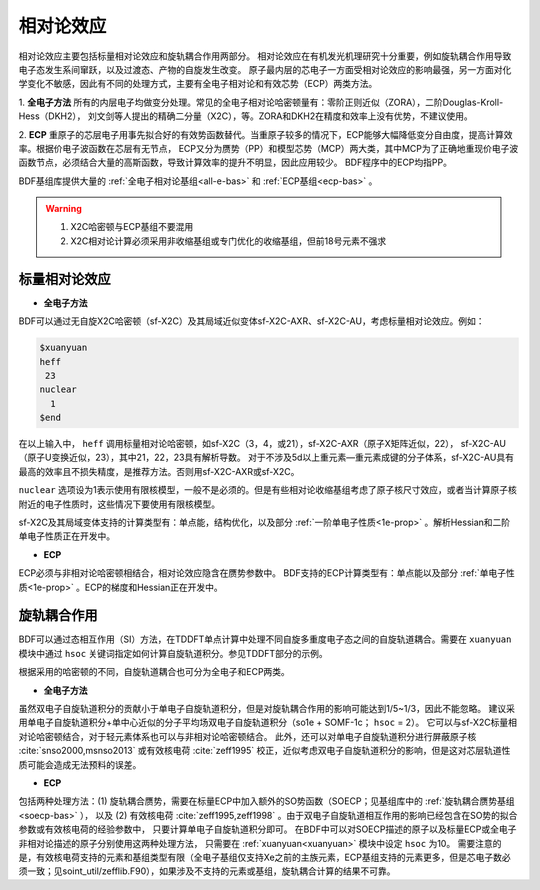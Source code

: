 
.. _relativity:

相对论效应
================================================
相对论效应主要包括标量相对论效应和旋轨耦合作用两部分。
相对论效应在有机发光机理研究十分重要，例如旋轨耦合作用导致电子态发生系间窜跃，以及过渡态、产物的自旋发生改变。
原子最内层的芯电子一方面受相对论效应的影响最强，另一方面对化学变化不敏感，因此有不同的处理方式，主要有全电子相对论和有效芯势（ECP）两类方法。

1. **全电子方法** 所有的内层电子均做变分处理。常见的全电子相对论哈密顿量有：零阶正则近似（ZORA），二阶Douglas-Kroll-Hess（DKH2），
刘文剑等人提出的精确二分量（X2C），等。ZORA和DKH2在精度和效率上没有优势，不建议使用。

2. **ECP** 重原子的芯层电子用事先拟合好的有效势函数替代。当重原子较多的情况下，ECP能够大幅降低变分自由度，提高计算效率。根据价电子波函数在芯层有无节点，
ECP又分为赝势（PP）和模型芯势（MCP）两大类，其中MCP为了正确地重现价电子波函数节点，必须结合大量的高斯函数，导致计算效率的提升不明显，因此应用较少。
BDF程序中的ECP均指PP。

BDF基组库提供大量的 :ref:`全电子相对论基组<all-e-bas>` 和 :ref:`ECP基组<ecp-bas>` 。

.. warning::

    1. X2C哈密顿与ECP基组不要混用
    2. X2C相对论计算必须采用非收缩基组或专门优化的收缩基组，但前18号元素不强求


标量相对论效应
------------------------------------------------

* **全电子方法**

BDF可以通过无自旋X2C哈密顿（sf-X2C）及其局域近似变体sf-X2C-AXR、sf-X2C-AU，考虑标量相对论效应。例如：

.. code-block:: bdf

  $xuanyuan
  heff
   23
  nuclear
    1
  $end

在以上输入中， ``heff`` 调用标量相对论哈密顿，如sf-X2C（3，4，或21），sf-X2C-AXR（原子X矩阵近似，22），
sf-X2C-AU（原子U变换近似，23），其中21，22，23具有解析导数。
对于不涉及5d以上重元素—重元素成键的分子体系，sf-X2C-AU具有最高的效率且不损失精度，是推荐方法。否则用sf-X2C-AXR或sf-X2C。

.. _finite-nuclear:

``nuclear`` 选项设为1表示使用有限核模型，一般不是必须的。但是有些相对论收缩基组考虑了原子核尺寸效应，或者当计算原子核附近的电子性质时，这些情况下要使用有限核模型。

sf-X2C及其局域变体支持的计算类型有：单点能，结构优化，以及部分 :ref:`一阶单电子性质<1e-prop>` 。解析Hessian和二阶单电子性质正在开发中。

* **ECP**

ECP必须与非相对论哈密顿相结合，相对论效应隐含在赝势参数中。
BDF支持的ECP计算类型有：单点能以及部分 :ref:`单电子性质<1e-prop>` 。ECP的梯度和Hessian正在开发中。

旋轨耦合作用
------------------------------------------------
BDF可以通过态相互作用（SI）方法，在TDDFT单点计算中处理不同自旋多重度电子态之间的自旋轨道耦合。需要在 ``xuanyuan`` 模块中通过
``hsoc`` 关键词指定如何计算自旋轨道积分。参见TDDFT部分的示例。

根据采用的哈密顿的不同，自旋轨道耦合也可分为全电子和ECP两类。

* **全电子方法**

虽然双电子自旋轨道积分的贡献小于单电子自旋轨道积分，但是对旋轨耦合作用的影响可能达到1/5~1/3，因此不能忽略。
建议采用单电子自旋轨道积分+单中心近似的分子平均场双电子自旋轨道积分（so1e + SOMF-1c； ``hsoc`` = 2）。
它可以与sf-X2C标量相对论哈密顿结合，对于轻元素体系也可以与非相对论哈密顿结合。
此外，还可以对单电子自旋轨道积分进行屏蔽原子核 :cite:`snso2000,msnso2013` 或有效核电荷 :cite:`zeff1995` 校正，近似考虑双电子自旋轨道积分的影响，但是这对芯层轨道性质可能会造成无法预料的误差。

* **ECP**

包括两种处理方法：(1) 旋轨耦合赝势，需要在标量ECP中加入额外的SO势函数（SOECP；见基组库中的 :ref:`旋轨耦合赝势基组 <soecp-bas>` ），
以及 (2) 有效核电荷 :cite:`zeff1995,zeff1998` 。由于双电子自旋轨道相互作用的影响已经包含在SO势的拟合参数或有效核电荷的经验参数中，
只要计算单电子自旋轨道积分即可。
在BDF中可以对SOECP描述的原子以及标量ECP或全电子非相对论描述的原子分别使用这两种处理方法，
只需要在 :ref:`xuanyuan<xuanyuan>` 模块中设定 ``hsoc`` 为10。
需要注意的是，有效核电荷支持的元素和基组类型有限（全电子基组仅支持Xe之前的主族元素，ECP基组支持的元素更多，但是芯电子数必须一致；见soint_util/zefflib.F90），如果涉及不支持的元素或基组，旋轨耦合计算的结果不可靠。

